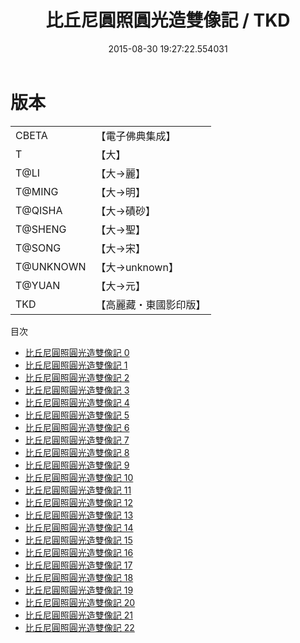 #+TITLE: 比丘尼圓照圓光造雙像記 / TKD

#+DATE: 2015-08-30 19:27:22.554031
* 版本
 |     CBETA|【電子佛典集成】|
 |         T|【大】     |
 |      T@LI|【大→麗】   |
 |    T@MING|【大→明】   |
 |   T@QISHA|【大→磧砂】  |
 |   T@SHENG|【大→聖】   |
 |    T@SONG|【大→宋】   |
 | T@UNKNOWN|【大→unknown】|
 |    T@YUAN|【大→元】   |
 |       TKD|【高麗藏・東國影印版】|
目次
 - [[file:KR6a0001_000.txt][比丘尼圓照圓光造雙像記 0]]
 - [[file:KR6a0001_001.txt][比丘尼圓照圓光造雙像記 1]]
 - [[file:KR6a0001_002.txt][比丘尼圓照圓光造雙像記 2]]
 - [[file:KR6a0001_003.txt][比丘尼圓照圓光造雙像記 3]]
 - [[file:KR6a0001_004.txt][比丘尼圓照圓光造雙像記 4]]
 - [[file:KR6a0001_005.txt][比丘尼圓照圓光造雙像記 5]]
 - [[file:KR6a0001_006.txt][比丘尼圓照圓光造雙像記 6]]
 - [[file:KR6a0001_007.txt][比丘尼圓照圓光造雙像記 7]]
 - [[file:KR6a0001_008.txt][比丘尼圓照圓光造雙像記 8]]
 - [[file:KR6a0001_009.txt][比丘尼圓照圓光造雙像記 9]]
 - [[file:KR6a0001_010.txt][比丘尼圓照圓光造雙像記 10]]
 - [[file:KR6a0001_011.txt][比丘尼圓照圓光造雙像記 11]]
 - [[file:KR6a0001_012.txt][比丘尼圓照圓光造雙像記 12]]
 - [[file:KR6a0001_013.txt][比丘尼圓照圓光造雙像記 13]]
 - [[file:KR6a0001_014.txt][比丘尼圓照圓光造雙像記 14]]
 - [[file:KR6a0001_015.txt][比丘尼圓照圓光造雙像記 15]]
 - [[file:KR6a0001_016.txt][比丘尼圓照圓光造雙像記 16]]
 - [[file:KR6a0001_017.txt][比丘尼圓照圓光造雙像記 17]]
 - [[file:KR6a0001_018.txt][比丘尼圓照圓光造雙像記 18]]
 - [[file:KR6a0001_019.txt][比丘尼圓照圓光造雙像記 19]]
 - [[file:KR6a0001_020.txt][比丘尼圓照圓光造雙像記 20]]
 - [[file:KR6a0001_021.txt][比丘尼圓照圓光造雙像記 21]]
 - [[file:KR6a0001_022.txt][比丘尼圓照圓光造雙像記 22]]
